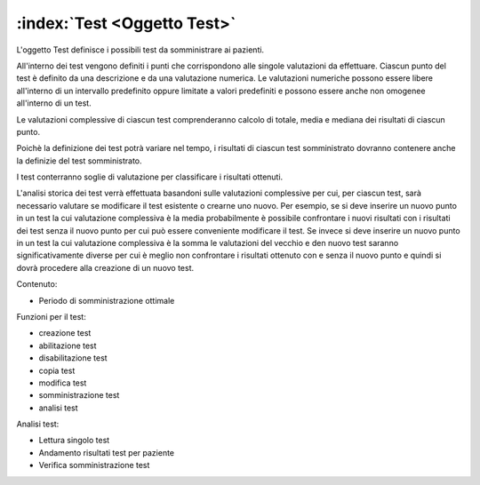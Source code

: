 .. _Oggetto Test:

:index:`Test <Oggetto Test>`
=============================================================================
L'oggetto Test definisce i possibili test da somministrare ai pazienti.

All'interno dei test vengono definiti i punti che corrispondono alle singole valutazioni da effettuare. Ciascun punto
del test è definito da una descrizione e da una valutazione numerica. Le valutazioni numeriche possono essere libere
all'interno di un intervallo predefinito oppure limitate a valori predefiniti e possono essere anche non omogenee
all'interno di un test.

Le valutazioni complessive di ciascun test comprenderanno calcolo di totale, media e mediana dei risultati di ciascun
punto.

Poichè la definizione dei test potrà variare nel tempo, i risultati di ciascun test somministrato dovranno contenere
anche la definizie del test somministrato.

I test conterranno soglie di valutazione per classificare i risultati ottenuti.

L'analisi storica dei test verrà effettuata basandoni sulle valutazioni complessive per cui, per ciascun test, sarà
necessario valutare se modificare il test esistente o crearne uno nuovo. Per esempio, se si deve inserire un nuovo
punto in un test la cui valutazione complessiva è la media probabilmente è possibile confrontare i nuovi risultati con
i risultati dei test senza il nuovo punto per cui può essere conveniente modificare il test. Se invece si deve inserire
un nuovo punto in un test la cui valutazione complessiva è la somma le valutazioni del vecchio e den nuovo test saranno
significativamente diverse per cui è meglio non confrontare i risultati ottenuto con e senza il nuovo punto e quindi
si dovrà procedere alla creazione di un nuovo test.


Contenuto:

- Periodo di somministrazione ottimale



Funzioni per il test:

- creazione test
- abilitazione test
- disabilitazione test
- copia test
- modifica test
- somministrazione test
- analisi test

Analisi test:

- Lettura singolo test
- Andamento risultati test per paziente
- Verifica somministrazione test

